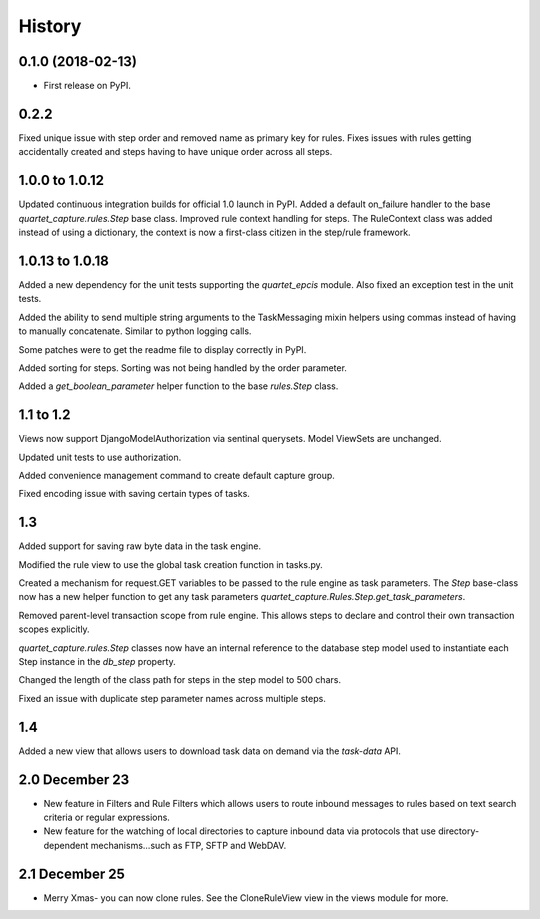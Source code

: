 .. :changelog:

History
-------

0.1.0 (2018-02-13)
++++++++++++++++++

* First release on PyPI.

0.2.2
++++++++++++++++++
Fixed unique issue with step order and removed name as primary
key for rules.  Fixes issues with rules getting accidentally
created and steps having to have unique order across all steps.

1.0.0 to 1.0.12
+++++++++++++++
Updated continuous integration builds for official 1.0 launch in PyPI.
Added a default on_failure handler to the base `quartet_capture.rules.Step`
base class.
Improved rule context handling for steps.  The RuleContext class was
added instead of using a dictionary, the context is now a first-class citizen
in the step/rule framework.

1.0.13 to 1.0.18
++++++++++++++++
Added a new dependency for the unit tests supporting the `quartet_epcis`
module.  Also fixed an exception test in the unit tests.

Added the ability to send multiple string arguments to the TaskMessaging
mixin helpers using commas instead of having to manually concatenate. Similar
to python logging calls.

Some patches were to get the readme file to display correctly in PyPI.

Added sorting for steps.  Sorting was not being handled by the order parameter.

Added a `get_boolean_parameter` helper function to the base `rules.Step`
class.

1.1 to 1.2
++++++++++
Views now support DjangoModelAuthorization via sentinal querysets.  Model
ViewSets are unchanged.

Updated unit tests to use authorization.

Added convenience management command to create default capture group.

Fixed encoding issue with saving certain types of tasks.

1.3
+++
Added support for saving raw byte data in the task engine.

Modified the rule view to use the global task creation function in tasks.py.

Created a mechanism for request.GET variables to be passed to the rule engine
as task parameters.  The `Step` base-class now has a new helper function to
get any task parameters `quartet_capture.Rules.Step.get_task_parameters`.

Removed parent-level transaction scope from rule engine.  This allows steps
to declare and control their own transaction scopes explicitly.

`quartet_capture.rules.Step` classes now have an internal reference to
the database step model used to instantiate each Step instance
in the `db_step` property.

Changed the length of the class path for steps in the step model to 500 chars.

Fixed an issue with duplicate step parameter names across multiple steps.

1.4
+++
Added a new view that allows users to download task data on demand via the
`task-data` API.


2.0 December 23
+++++++++++++++
* New feature in Filters and Rule Filters which allows users to route
  inbound messages to rules based on text search criteria or
  regular expressions.
* New feature for the watching of local directories to capture inbound
  data via protocols that use directory-dependent mechanisms...such as
  FTP, SFTP and WebDAV.

2.1 December 25
+++++++++++++++
* Merry Xmas- you can now clone rules.  See the CloneRuleView view in the
  views module for more.

